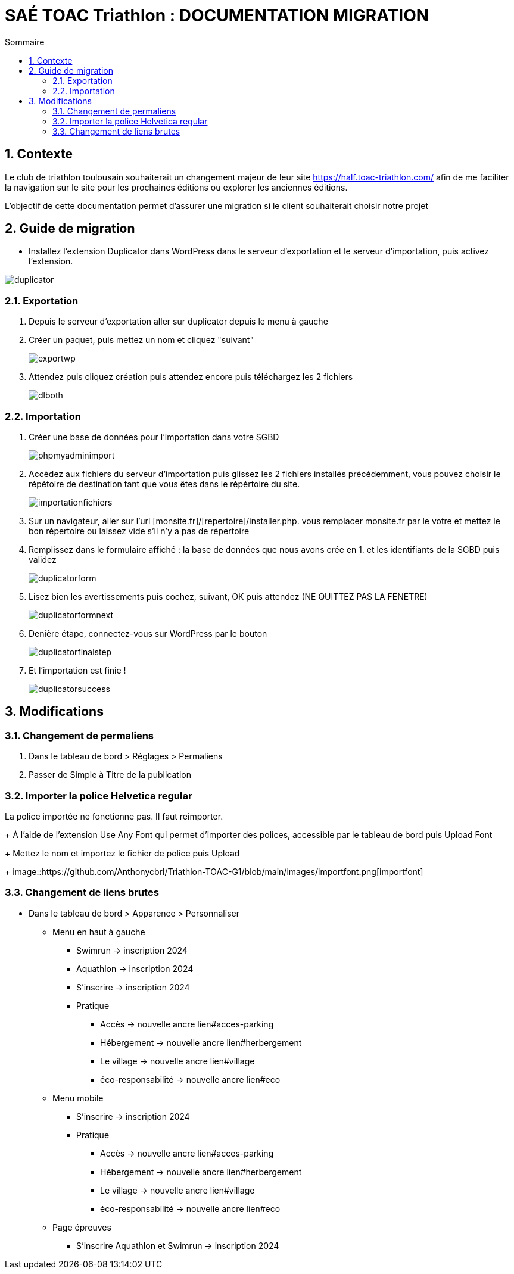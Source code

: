 = SAÉ TOAC Triathlon : DOCUMENTATION MIGRATION
:incremental:
:numbered:
:TOC:
:TOC-title: Sommaire

== Contexte

Le club de triathlon toulousain souhaiterait un changement majeur de leur site https://half.toac-triathlon.com/ afin de me faciliter la navigation sur le site pour les prochaines éditions ou explorer les anciennes éditions.

L’objectif de cette documentation permet d'assurer une migration si le client souhaiterait choisir notre projet

== Guide de migration

- Installez l'extension Duplicator dans WordPress dans le serveur d'exportation et le serveur d'importation, puis activez l'extension.

image::https://github.com/Anthonycbrl/Triathlon-TOAC-G1/blob/main/images/duplicator.png[duplicator]

=== Exportation

. Depuis le serveur d'exportation aller sur duplicator depuis le menu à gauche
. Créer un paquet, puis mettez un nom et cliquez "suivant"
+
image::https://github.com/Anthonycbrl/Triathlon-TOAC-G1/blob/main/images/exportwp.png[exportwp]

. Attendez puis cliquez création puis attendez encore puis téléchargez les 2 fichiers
+
image::https://github.com/Anthonycbrl/Triathlon-TOAC-G1/blob/main/images/dlboth.png[dlboth]

=== Importation

. Créer une base de données pour l'importation dans votre SGBD
+
image::https://github.com/Anthonycbrl/Triathlon-TOAC-G1/blob/main/images/phpmyadminimport.png[phpmyadminimport]

. Accèdez aux fichiers du serveur d'importation puis glissez les 2 fichiers installés précédemment, vous pouvez choisir le répétoire de destination tant que vous êtes dans le répértoire du site.
+
image::https://github.com/Anthonycbrl/Triathlon-TOAC-G1/blob/main/images/importationfichiers.png[importationfichiers]

. Sur un navigateur, aller sur l'url [monsite.fr]/[repertoire]/installer.php. vous remplacer monsite.fr par le votre et mettez le bon répertoire ou laissez vide s'il n'y a pas de répertoire

. Remplissez dans le formulaire affiché : la base de données que nous avons crée en 1. et les identifiants de la SGBD puis validez
+
image::https://github.com/Anthonycbrl/Triathlon-TOAC-G1/blob/main/images/duplicatorform.png[duplicatorform]

. Lisez bien les avertissements puis cochez, suivant, OK puis attendez (NE QUITTEZ PAS LA FENETRE)
+
image::https://github.com/Anthonycbrl/Triathlon-TOAC-G1/blob/main/images/duplicatorformnext.png[duplicatorformnext]

. Denière étape, connectez-vous sur WordPress par le bouton
+
image::https://github.com/Anthonycbrl/Triathlon-TOAC-G1/blob/main/images/duplicatorfinalstep.png[duplicatorfinalstep]

. Et l'importation est finie !
+
image::https://github.com/Anthonycbrl/Triathlon-TOAC-G1/blob/main/images/duplicatorsuccess.png[duplicatorsuccess]

== Modifications

=== Changement de permaliens

. Dans le tableau de bord > Réglages > Permaliens
. Passer de Simple à Titre de la publication

=== Importer la police Helvetica regular

La police importée ne fonctionne pas. Il faut reimporter.
+
À l'aide de l'extension Use Any Font qui permet d'importer des polices, accessible par le tableau de bord puis Upload Font
+
Mettez le nom et importez le fichier de police puis Upload
+
image::https://github.com/Anthonycbrl/Triathlon-TOAC-G1/blob/main/images/importfont.png[importfont]

=== Changement de liens brutes

- Dans le tableau de bord > Apparence > Personnaliser

* Menu en haut à gauche
** Swimrun -> inscription 2024
** Aquathlon -> inscription 2024
** S'inscrire -> inscription 2024
** Pratique
*** Accès -> nouvelle ancre lien#acces-parking
*** Hébergement -> nouvelle ancre lien#herbergement
*** Le village -> nouvelle ancre lien#village
*** éco-responsabilité -> nouvelle ancre lien#eco
* Menu mobile
** S'inscrire -> inscription 2024
** Pratique
*** Accès -> nouvelle ancre lien#acces-parking
*** Hébergement -> nouvelle ancre lien#herbergement
*** Le village -> nouvelle ancre lien#village
*** éco-responsabilité -> nouvelle ancre lien#eco
* Page épreuves
** S'inscrire Aquathlon et Swimrun -> inscription 2024
